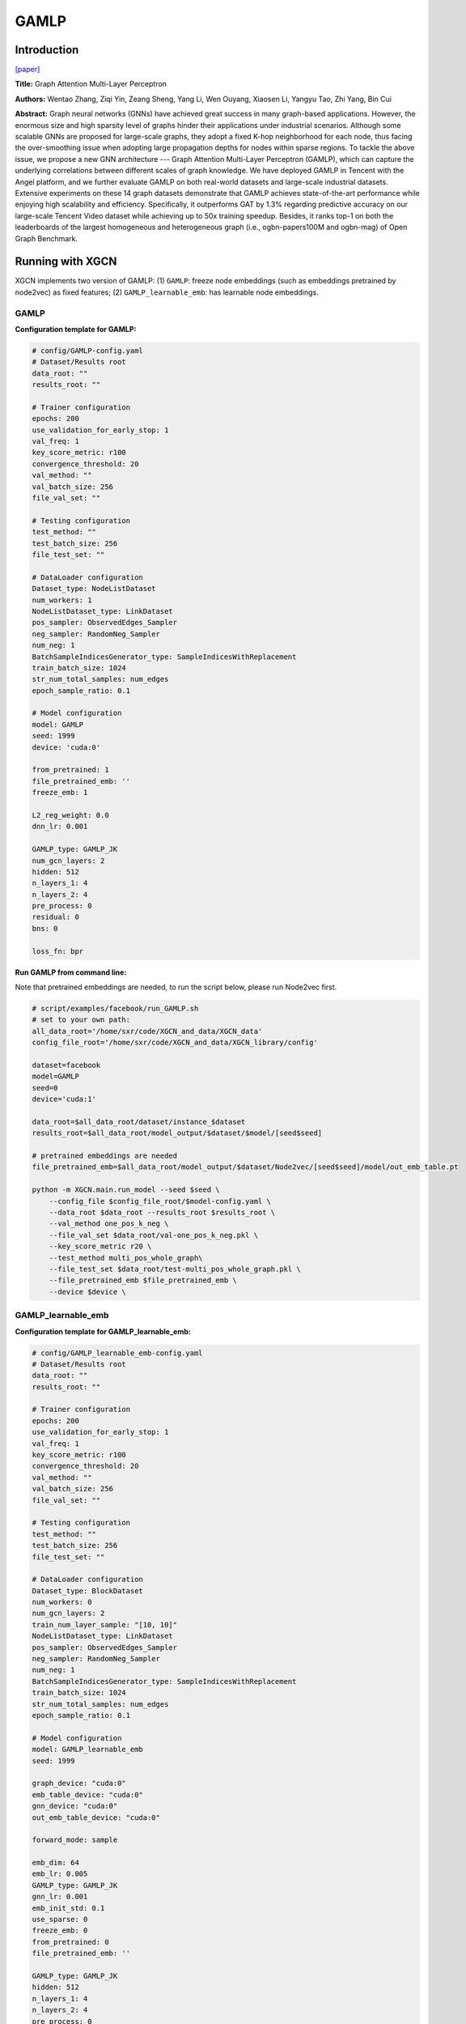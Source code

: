 .. _supported_models-GAMLP:

GAMLP
==========

-----------------
Introduction
-----------------

`\[paper\] <https://dl.acm.org/doi/10.1145/3534678.3539121>`_

**Title:** Graph Attention Multi-Layer Perceptron

**Authors:** Wentao Zhang, Ziqi Yin, Zeang Sheng, Yang Li, Wen Ouyang, Xiaosen Li, Yangyu Tao, Zhi Yang, Bin Cui

**Abstract:** Graph neural networks (GNNs) have achieved great success in many graph-based applications. However, the enormous size and high sparsity level of graphs hinder their applications under industrial scenarios. Although some scalable GNNs are proposed for large-scale graphs, they adopt a fixed K-hop neighborhood for each node, thus facing the over-smoothing issue when adopting large propagation depths for nodes within sparse regions. To tackle the above issue, we propose a new GNN architecture --- Graph Attention Multi-Layer Perceptron (GAMLP), which can capture the underlying correlations between different scales of graph knowledge. We have deployed GAMLP in Tencent with the Angel platform, and we further evaluate GAMLP on both real-world datasets and large-scale industrial datasets. Extensive experiments on these 14 graph datasets demonstrate that GAMLP achieves state-of-the-art performance while enjoying high scalability and efficiency. Specifically, it outperforms GAT by 1.3% regarding predictive accuracy on our large-scale Tencent Video dataset while achieving up to 50x training speedup. Besides, it ranks top-1 on both the leaderboards of the largest homogeneous and heterogeneous graph (i.e., ogbn-papers100M and ogbn-mag) of Open Graph Benchmark.

----------------------
Running with XGCN
----------------------

XGCN implements two version of GAMLP: (1) ``GAMLP``: freeze node embeddings (such as embeddings pretrained by node2vec) as fixed features;
(2) ``GAMLP_learnable_emb``: has learnable node embeddings. 

GAMLP
-----------------

**Configuration template for GAMLP:**

.. code:: yaml

    # config/GAMLP-config.yaml
    # Dataset/Results root
    data_root: ""
    results_root: ""

    # Trainer configuration
    epochs: 200
    use_validation_for_early_stop: 1
    val_freq: 1
    key_score_metric: r100
    convergence_threshold: 20
    val_method: ""
    val_batch_size: 256
    file_val_set: ""

    # Testing configuration
    test_method: ""
    test_batch_size: 256
    file_test_set: ""

    # DataLoader configuration
    Dataset_type: NodeListDataset
    num_workers: 1
    NodeListDataset_type: LinkDataset
    pos_sampler: ObservedEdges_Sampler
    neg_sampler: RandomNeg_Sampler
    num_neg: 1
    BatchSampleIndicesGenerator_type: SampleIndicesWithReplacement
    train_batch_size: 1024
    str_num_total_samples: num_edges
    epoch_sample_ratio: 0.1

    # Model configuration
    model: GAMLP
    seed: 1999
    device: 'cuda:0'

    from_pretrained: 1
    file_pretrained_emb: ''
    freeze_emb: 1

    L2_reg_weight: 0.0
    dnn_lr: 0.001

    GAMLP_type: GAMLP_JK
    num_gcn_layers: 2
    hidden: 512
    n_layers_1: 4
    n_layers_2: 4
    pre_process: 0
    residual: 0
    bns: 0

    loss_fn: bpr


**Run GAMLP from command line:**

Note that pretrained embeddings are needed, to run the script below, please run Node2vec first. 

.. code:: bash

    # script/examples/facebook/run_GAMLP.sh
    # set to your own path:
    all_data_root='/home/sxr/code/XGCN_and_data/XGCN_data'
    config_file_root='/home/sxr/code/XGCN_and_data/XGCN_library/config'

    dataset=facebook
    model=GAMLP
    seed=0
    device='cuda:1'

    data_root=$all_data_root/dataset/instance_$dataset
    results_root=$all_data_root/model_output/$dataset/$model/[seed$seed]

    # pretrained embeddings are needed
    file_pretrained_emb=$all_data_root/model_output/$dataset/Node2vec/[seed$seed]/model/out_emb_table.pt

    python -m XGCN.main.run_model --seed $seed \
        --config_file $config_file_root/$model-config.yaml \
        --data_root $data_root --results_root $results_root \
        --val_method one_pos_k_neg \
        --file_val_set $data_root/val-one_pos_k_neg.pkl \
        --key_score_metric r20 \
        --test_method multi_pos_whole_graph\
        --file_test_set $data_root/test-multi_pos_whole_graph.pkl \
        --file_pretrained_emb $file_pretrained_emb \
        --device $device \


GAMLP_learnable_emb
-----------------------

**Configuration template for GAMLP_learnable_emb:**

.. code:: yaml

    # config/GAMLP_learnable_emb-config.yaml
    # Dataset/Results root
    data_root: ""
    results_root: ""

    # Trainer configuration
    epochs: 200
    use_validation_for_early_stop: 1
    val_freq: 1
    key_score_metric: r100
    convergence_threshold: 20
    val_method: ""
    val_batch_size: 256
    file_val_set: ""

    # Testing configuration
    test_method: ""
    test_batch_size: 256
    file_test_set: ""

    # DataLoader configuration
    Dataset_type: BlockDataset
    num_workers: 0
    num_gcn_layers: 2
    train_num_layer_sample: "[10, 10]"
    NodeListDataset_type: LinkDataset
    pos_sampler: ObservedEdges_Sampler
    neg_sampler: RandomNeg_Sampler
    num_neg: 1
    BatchSampleIndicesGenerator_type: SampleIndicesWithReplacement
    train_batch_size: 1024
    str_num_total_samples: num_edges
    epoch_sample_ratio: 0.1

    # Model configuration
    model: GAMLP_learnable_emb
    seed: 1999

    graph_device: "cuda:0"
    emb_table_device: "cuda:0"
    gnn_device: "cuda:0"
    out_emb_table_device: "cuda:0"

    forward_mode: sample

    emb_dim: 64
    emb_lr: 0.005
    GAMLP_type: GAMLP_JK
    gnn_lr: 0.001
    emb_init_std: 0.1
    use_sparse: 0
    freeze_emb: 0
    from_pretrained: 0
    file_pretrained_emb: ''

    GAMLP_type: GAMLP_JK
    hidden: 512
    n_layers_1: 4
    n_layers_2: 4
    pre_process: 0
    residual: 0
    bns: 0
    dnn_lr: 0.001

    L2_reg_weight: 0.0
    loss_type: bpr


**Run GAMLP_learnable_emb from command line:**

.. code:: bash

    # script/examples/facebook/run_GAMLP_learnable_emb.sh
    # set to your own path:
    all_data_root='/home/sxr/code/XGCN_and_data/XGCN_data'
    config_file_root='/home/sxr/code/XGCN_and_data/XGCN_library/config'

    dataset=facebook
    model=GAMLP_learnable_emb
    seed=0
    device="cuda:1"
    graph_device=$device
    emb_table_device=$device
    gnn_device=$device
    out_emb_table_device=$device

    data_root=$all_data_root/dataset/instance_$dataset
    results_root=$all_data_root/model_output/$dataset/$model/[seed$seed]

    # file_pretrained_emb=$all_data_root/model_output/$dataset/Node2vec/[seed$seed]/model/out_emb_table.pt

    python -m XGCN.main.run_model --seed $seed \
        --config_file $config_file_root/$model-config.yaml \
        --data_root $data_root --results_root $results_root \
        --val_method one_pos_k_neg \
        --file_val_set $data_root/val-one_pos_k_neg.pkl \
        --key_score_metric r20 \
        --test_method multi_pos_whole_graph \
        --file_test_set $data_root/test-multi_pos_whole_graph.pkl \
        --graph_device $graph_device --emb_table_device $emb_table_device \
        --gnn_device $gnn_device --out_emb_table_device $out_emb_table_device \
        # --from_pretrained 1 --file_pretrained_emb $file_pretrained_emb \

